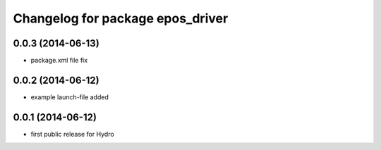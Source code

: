 ^^^^^^^^^^^^^^^^^^^^^^^^^^^^^^^^^
Changelog for package epos_driver
^^^^^^^^^^^^^^^^^^^^^^^^^^^^^^^^^

0.0.3 (2014-06-13)
------------------
* package.xml file fix

0.0.2 (2014-06-12)
------------------
* example launch-file added

0.0.1 (2014-06-12)
------------------
* first public release for Hydro


